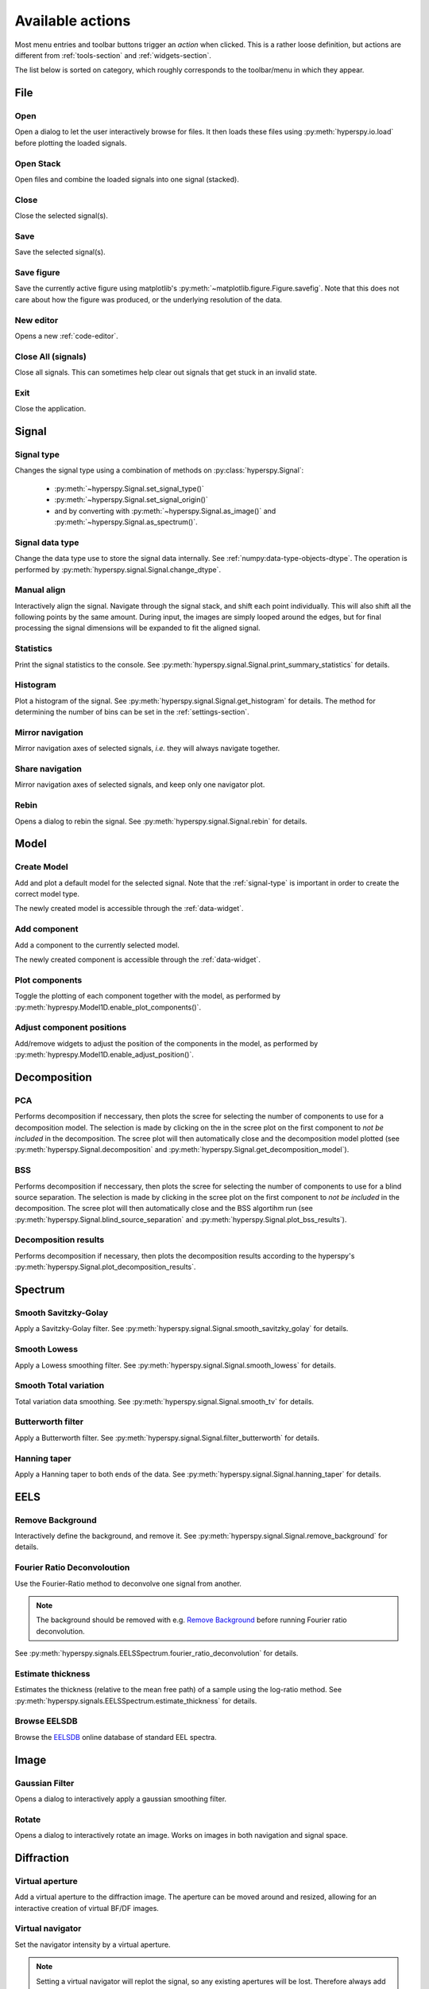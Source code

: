 
.. _actions:

Available actions
=================

Most menu entries and toolbar buttons trigger an `action` when clicked. This
is a rather loose definition, but actions are different from 
:ref:`tools-section` and :ref:`widgets-section`.

The list below is sorted on category, which roughly corresponds to the
toolbar/menu in which they appear.



.. TODO - Write a sphinx extension to scrape the icons of the actions
.. Format something like: :hui:icon:`<action key>` width: 22 px


File
-----------------

Open
"""""""""""""""""""
Open a dialog to let the user interactively browse for files. It then loads
these files using :py:meth:`hyperspy.io.load` before plotting the loaded
signals.

Open Stack
""""""""""""""""""""""""""""""""""""
Open files and combine the loaded signals into one signal (stacked).

Close
""""""""""""""""""""""""""""""""""""
Close the selected signal(s).

Save
""""""""""""""""""""""""""""""""""""
Save the selected signal(s).

Save figure
"""""""""""""""
Save the currently active figure using matplotlib's
:py:meth:`~matplotlib.figure.Figure.savefig`. Note that this does not care 
about how the figure was produced, or the underlying resolution of the data.

.. _new-editor:

New editor
""""""""""""""""""""""""""""""""""""
Opens a new :ref:`code-editor`.


.. _close-all:

Close All (signals)
""""""""""""""""""""""""""""""""""""
Close all signals. This can sometimes help clear out signals that get stuck
in an invalid state.

Exit
"""""""""""""""
Close the application.






Signal
-----------------


.. _signal-type:

Signal type
"""""""""""""""
Changes the signal type using a combination of methods on
:py:class:`hyperspy.Signal`:

    * :py:meth:`~hyperspy.Signal.set_signal_type()`
    * :py:meth:`~hyperspy.Signal.set_signal_origin()`
    * and by converting with :py:meth:`~hyperspy.Signal.as_image()` and
      :py:meth:`~hyperspy.Signal.as_spectrum()`.

Signal data type
""""""""""""""""""""""""""""""""""""
Change the data type use to store the signal data internally. See
:ref:`numpy:data-type-objects-dtype`. The operation is performed by 
:py:meth:`hyperspy.signal.Signal.change_dtype`.

Manual align
""""""""""""""""""""""""""""""""""""
Interactively align the signal. Navigate through the signal stack, and shift
each point individually. This will also shift all the following points by the
same amount. During input, the images are simply looped around the edges, but
for final processing the signal dimensions will be expanded to fit the aligned
signal.

Statistics
""""""""""""""""""""""""""""""""""""
Print the signal statistics to the console. See 
:py:meth:`hyperspy.signal.Signal.print_summary_statistics` for details.

Histogram
""""""""""""""""""""""""""""""""""""
Plot a histogram of the signal. See 
:py:meth:`hyperspy.signal.Signal.get_histogram` for details. The method
for determining the number of bins can be set in the :ref:`settings-section`.

Mirror navigation
""""""""""""""""""""""""""""""""""""
Mirror navigation axes of selected signals, `i.e.` they will always navigate
together.

Share navigation
""""""""""""""""""""""""""""""""""""
Mirror navigation axes of selected signals, and keep only one navigator
plot.

Rebin
""""""""""""""""""""""""""""""""""""
Opens a dialog to rebin the signal. See
:py:meth:`hyperspy.signal.Signal.rebin` for details.






Model
-----------------

Create Model
"""""""""""""""
Add and plot a default model for the selected signal. Note that the
:ref:`signal-type` is important in order to create the correct model type.

The newly created model is accessible through the :ref:`data-widget`.


.. _add-component:

Add component
""""""""""""""""""""""""""""""""""""
Add a component to the currently selected model.

The newly created component is accessible through the :ref:`data-widget`.


.. _plot-components:

Plot components
"""""""""""""""
Toggle the plotting of each component together with the model, as performed
by :py:meth:`hyprespy.Model1D.enable_plot_components()`.

Adjust component positions
""""""""""""""""""""""""""
Add/remove widgets to adjust the position of the components in the model, as
performed by :py:meth:`hyprespy.Model1D.enable_adjust_position()`.







Decomposition
-----------------

PCA
"""""""""""""""
Performs decomposition if neccessary, then plots the scree for selecting the
number of components to use for a decomposition model. The selection is made
by clicking on the in the scree plot on the first component to
`not be included` in the decomposition. The scree plot will then automatically
close and the decomposition model plotted (see
:py:meth:`hyperspy.Signal.decomposition` and
:py:meth:`hyperspy.Signal.get_decomposition_model`).

BSS
"""""""""""""""

Performs decomposition if neccessary, then plots the scree for selecting the
number of components to use for a blind source separation. The selection
is made by clicking in the scree plot on the first component to
`not be included` in the decomposition. The scree plot will then automatically
close and the BSS algortihm run (see
:py:meth:`hyperspy.Signal.blind_source_separation` and
:py:meth:`hyperspy.Signal.plot_bss_results`).


Decomposition results
"""""""""""""""""""""

Performs decomposition if necessary, then plots the decomposition results
according to the hyperspy's
:py:meth:`hyperspy.Signal.plot_decomposition_results`.








Spectrum
-----------------

Smooth Savitzky-Golay
""""""""""""""""""""""""""""""""""""
Apply a Savitzky-Golay filter. See
:py:meth:`hyperspy.signal.Signal.smooth_savitzky_golay` for details.

Smooth Lowess
""""""""""""""""""""""""""""""""""""
Apply a Lowess smoothing filter. See
:py:meth:`hyperspy.signal.Signal.smooth_lowess` for details.

Smooth Total variation
""""""""""""""""""""""""""""""""""""
Total variation data smoothing. See
:py:meth:`hyperspy.signal.Signal.smooth_tv` for details.

Butterworth filter
""""""""""""""""""""""""""""""""""""
Apply a Butterworth filter. See
:py:meth:`hyperspy.signal.Signal.filter_butterworth` for details.

Hanning taper
""""""""""""""""""""""""""""""""""""
Apply a Hanning taper to both ends of the data. See
:py:meth:`hyperspy.signal.Signal.hanning_taper` for details.







EELS
-----------------

Remove Background
""""""""""""""""""""""""""""""""""""
Interactively define the background, and remove it. See
:py:meth:`hyperspy.signal.Signal.remove_background` for details.

Fourier Ratio Deconvoloution
""""""""""""""""""""""""""""""""""""
Use the Fourier-Ratio method to deconvolve one signal from another.

.. note::
    
    The background should be removed with e.g. `Remove Background`_ before
    running Fourier ratio deconvolution.

See :py:meth:`hyperspy.signals.EELSSpectrum.fourier_ratio_deconvolution` 
for details. 

Estimate thickness
""""""""""""""""""""""""""""""""""""
Estimates the thickness (relative to the mean free path) of a sample using 
the log-ratio method. See 
:py:meth:`hyperspy.signals.EELSSpectrum.estimate_thickness` for details.

Browse EELSDB
""""""""""""""""""""""""""""""""""""
Browse the EELSDB_ online database of standard EEL spectra.

.. _EELSDB: http://eelsdb.eu






Image
-----------------

Gaussian Filter
""""""""""""""""""""""""""""""""""""
Opens a dialog to interactively apply a gaussian smoothing filter.

Rotate
""""""""""""""""""""""""""""""""""""
Opens a dialog to interactively rotate an image. Works on images in both
navigation and signal space.






Diffraction
-----------------

Virtual aperture
""""""""""""""""""""""""""""""""""""
Add a virtual aperture to the diffraction image. The aperture can be moved
around and resized, allowing for an interactive creation of virtual BF/DF
images.

Virtual navigator
""""""""""""""""""""""""""""""""""""
Set the navigator intensity by a virtual aperture.

.. note:: 
    Setting a virtual navigator will replot the signal, so any existing 
    apertures will be lost. Therefore always add the virtual navigator first
    if you want to use one.

.. figure:: virtual_apertures.png

    Example of a signal with a virtual navigator and three virtual apertures.
    The navigator (orange circle) selects the direct beam, giving a virtual 
    bright-field image, while the other apertures select diffraction spots
    unique to three different grains/phases.







Math
-----------------

Mean
""""""""""""""""""""""""""""""""""""
Plot the mean of the current signal across all navigation axes.

Sum
""""""""""""""""""""""""""""""""""""
Plot the sum of the current signal across all navigation axes.

Maximum
""""""""""""""""""""""""""""""""""""
Plot the maximum of the current signal across all navigation axes.

Minimum
""""""""""""""""""""""""""""""""""""
Plot the sum of the current signal across all navigation axes.

Std.dev.
""""""""""""""""""""""""""""""""""""
Plot the standard deviation of the current signal across all navigation axes.

Variance
""""""""""""""""""""""""""""""""""""
Plot the variances of the current signal. across all navigation axes


FFT
""""""""""""""""""""""""""""""""""""
Perform a fast fourier transform on the active part of the signal.

Live FFT
"""""""""""""""
Perform a fast fourier transform on the active part of the signal. The live
FFT updates the FFT as the signal is navigated.

Signal FFT
""""""""""""""""""""""""""""""""""""
Perform a fast fourier transform on the entire signal, not just the active
part.

Inverse FFT
""""""""""""""""""""""""""""""""""""
Perform an inverse fast fourier transform on the active part of the signal.

Inverse Signal FFT
""""""""""""""""""""""""""""""""""""
Perform an inverse fast fourier transform on the entire signal.






Plot
---------------

Tight layout
""""""""""""""""""""""""""""""""""""
Apply a tight layout to the selected plot. This is basically a workaround
for the not so ideal basic layout for matplotlib figures, especially if they
have been resized.







Settings
-----------------

.. _version-selector:

Version selector
""""""""""""""""""""""""""""""""""""
Open dialog to select branch/version of HyperSpy/HyperSpyUI.

 .. warning::
    
    This can invalidate your installation of HyperSpyUI and/or HyperSpy. Use
    with caution!

Opens up a dialogbox that enables you to install a specific GitHub branch for
HyperSpy and HyperSpyUI. This will basically download and install the selected
branch using `pip`_, whether or not that version works or if the HyperSpy and
HyperSpyUI verions are internally compatible, or even compatible with your
version of Python. As this can prevent you from starting the application 
afterwards, you might end up having to reinstall it.

.. _pip: http://pip.pypa.io/

.. note::
    
    If your current installation is a git repository, this will check out
    the selected branch instead of doing a pip install.

.. _check-for-updates:

Check for updates
""""""""""""""""""
Checks for updates to HyperSpy and HyperSpyUI. If the packages are not source
installs, it checks for a new version on `PyPI`_.

Plugin manager
""""""""""""""""""""""""""""""""""""
Show the plugin manager dialog (see
:ref:`plugin-manager-widget` and
:py:class:`~hyperspyui.pluginmanager.PluginManager`).


.. _reset-layout:

Reset layout
""""""""""""""""""""""""""""""""""""
Resets layout of toolbars and widgets.

HyperSpy settings
""""""""""""""""""""""""""""""""""""
Edit the HyperSpy package settings.


.. _edit-settings:

Edit settings
"""""""""""""""
Shows a dialog for editing the application and plugins settings. See 








Windows
-----------------

Tile
""""""""""""""""""""""""""""""""""""
Arranges all figures in a tile pattern.

Cascade
""""""""""""""""""""""""""""""""""""
Arranges all figures in a cascade pattern.


Close all (windows)
""""""""""""""""""""""""""""""""""""
Closes all matplotlib figures.

